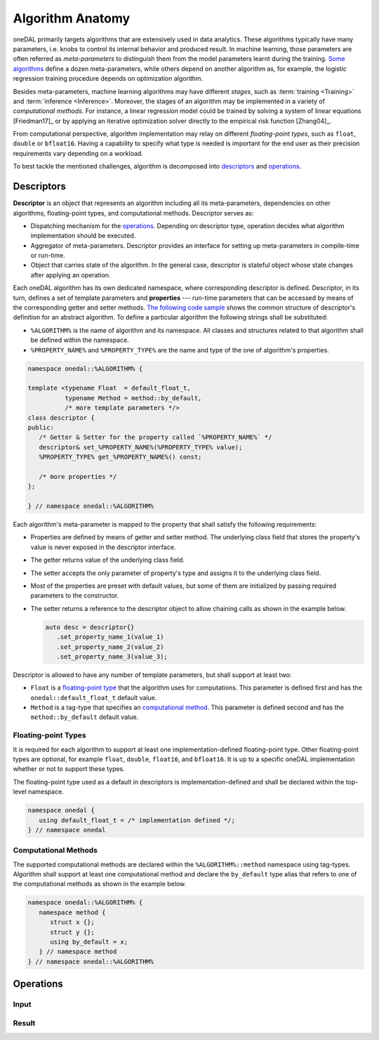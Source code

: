 .. highlight:: cpp
.. default-domain:: cpp

=================
Algorithm Anatomy
=================

oneDAL primarily targets algorithms that are extensively used in data analytics.
These algorithms typically have many parameters, i.e. knobs to control its
internal behavior and produced result. In machine learning, those parameters are
often referred as *meta-parameters* to distinguish them from the model
parameters learnt during the training. `Some algorithms <xgboost_params_>`_
define a dozen meta-parameters, while others depend on another algorithm as, for
example, the logistic regression training procedure depends on optimization
algorithm.

.. _xgboost_params: https://xgboost.readthedocs.io/en/latest/parameter.html

Besides meta-parameters, machine learning algorithms may have different *stages*,
such as :term:`training <Training>` and :term:`inference <Inference>`. Moreover,
the stages of an algorithm may be implemented in a variety of *computational
methods*. For instance, a linear regression model could be trained
by solving a system of linear equations [Friedman17]_ or by applying
an iterative optimization solver directly to the empirical risk function [Zhang04]_.

From computational perspective, algorithm implementation may relay on different
*floating-point types*, such as ``float``, ``double`` or ``bfloat16``. Having a
capability to specify what type is needed is important for the end user as their
precision requirements vary depending on a workload.

To best tackle the mentioned challenges, algorithm is decomposed into
`descriptors`_ and `operations`_.


.. _descriptors:

-----------
Descriptors
-----------

**Descriptor** is an object that represents an algorithm including all its
meta-parameters, dependencies on other algorithms, floating-point types, and
computational methods. Descriptor serves as:

- Dispatching mechanism for the `operations`_. Depending on descriptor
  type, operation decides what algorithm implementation should be executed.

- Aggregator of meta-parameters. Descriptor provides an interface for setting up
  meta-parameters in compile-time or run-time.

- Object that carries state of the algorithm. In the general case, descriptor is
  stateful object whose state changes after applying an operation.

Each oneDAL algorithm has its own dedicated namespace, where corresponding
descriptor is defined. Descriptor, in its turn, defines a set of template
parameters and **properties** --- run-time parameters that can be accessed by
means of the corresponding getter and setter methods. `The following code sample
<descriptor-template_>`_ shows the common structure of descriptor's definition
for an abstract algorithm. To define a particular algorithm the following
strings shall be substituted:

- ``%ALGORITHM%`` is the name of algorithm and its namespace. All classes and
  structures related to that algorithm shall be defined within the namespace.

- ``%PROPERTY_NAME%`` and ``%PROPERTY_TYPE%`` are the name and type of the one
  of algorithm's properties.

.. code-block:: cpp
   :name: descriptor-template

   namespace onedal::%ALGORITHM% {

   template <typename Float  = default_float_t,
             typename Method = method::by_default,
             /* more template parameters */>
   class descriptor {
   public:
      /* Getter & Setter for the property called `%PROPERTY_NAME%` */
      descriptor& set_%PROPERTY_NAME%(%PROPERTY_TYPE% value);
      %PROPERTY_TYPE% get_%PROPERTY_NAME%() const;

      /* more properties */
   };

   } // namespace onedal::%ALGORITHM%


Each algorithm's meta-parameter is mapped to the property that shall satisfy the
following requirements:

- Properties are defined by means of getter and setter method. The underlying
  class field that stores the property's value is never exposed in the
  descriptor interface.

- The getter returns value of the underlying class field.

- The setter accepts the only parameter of property's type and assigns it
  to the underlying class field.

- Most of the properties are preset with default values, but some of them
  are initialized by passing required parameters to the constructor.

- The setter returns a reference to the descriptor object to allow chaining
  calls as shown in the example below.

  .. code-block:: cpp

     auto desc = descriptor{}
        .set_property_name_1(value_1)
        .set_property_name_2(value_2)
        .set_property_name_3(value_3);


Descriptor is allowed to have any number of template parameters, but shall
support at least two:

- ``Float`` is a `floating-point type <floating-point_>`_ that the algorithm
  uses for computations. This parameter is defined first and has the
  ``onedal::default_float_t`` default value.

- ``Method`` is a tag-type that specifies an `computational method <methods_>`_.
  This parameter is defined second and has the ``method::by_default`` default
  value.


.. _floating-point:

Floating-point Types
--------------------

It is required for each algorithm to support at least one implementation-defined
floating-point type. Other floating-point types are optional, for example ``float``,
``double``, ``float16``, and ``bfloat16``. It is up to a specific oneDAL
implementation whether or not to support these types.

The floating-point type used as a default in descriptors is
implementation-defined and shall be declared within the top-level namespace.

.. code-block:: cpp

   namespace onedal {
      using default_float_t = /* implementation defined */;
   } // namespace onedal


.. _methods:

Computational Methods
---------------------

The supported computational methods are declared within the
``%ALGORITHM%::method`` namespace using tag-types. Algorithm shall support at
least one computational method and declare the ``by_default`` type alias that
refers to one of the computational methods as shown in the example below.


.. code-block:: cpp

   namespace onedal::%ALGORITHM% {
      namespace method {
         struct x {};
         struct y {};
         using by_default = x;
      } // namespace method
   } // namespace onedal::%ALGORITHM%



.. _operations:

----------
Operations
----------

.. _input:

Input
-----

.. _result:

Result
------

